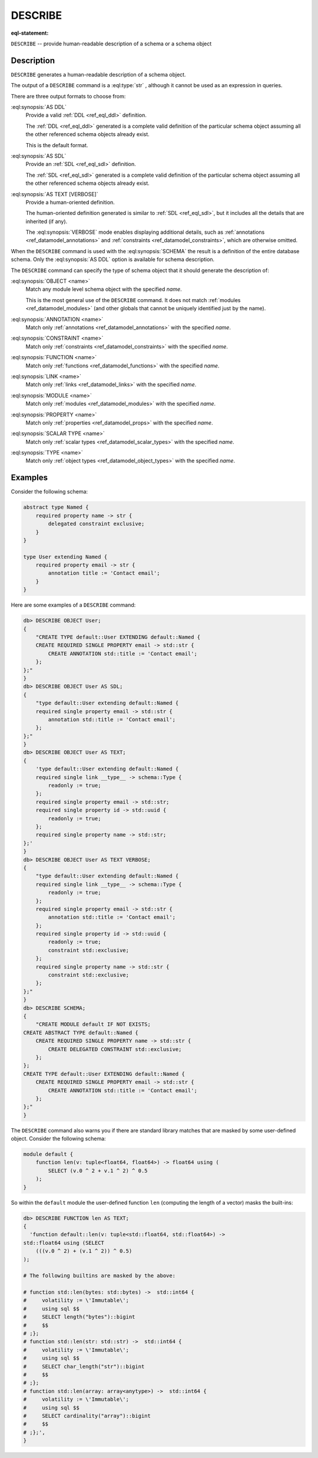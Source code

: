 .. _ref_eql_statements_describe:

DESCRIBE
========

:eql-statement:

``DESCRIBE`` -- provide human-readable description of a schema or a
schema object

.. eql:synopsis::

    DESCRIBE SCHEMA [ AS {DDL | SDL | TEXT [ VERBOSE ]} ];

    DESCRIBE <schema-type> <name> [ AS {DDL | SDL | TEXT [ VERBOSE ]} ];

    # where <schema-type> is one of

      OBJECT
      ANNOTATION
      CONSTRAINT
      FUNCTION
      LINK
      MODULE
      PROPERTY
      SCALAR TYPE
      TYPE

Description
-----------

``DESCRIBE`` generates a human-readable description of a schema object.

The output of a ``DESCRIBE`` command is a :eql:type:`str` , although
it cannot be used as an expression in queries.

There are three output formats to choose from:

:eql:synopsis:`AS DDL`
    Provide a valid :ref:`DDL <ref_eql_ddl>` definition.

    The :ref:`DDL <ref_eql_ddl>` generated is a complete valid
    definition of the particular schema object assuming all the other
    referenced schema objects already exist.

    This is the default format.

:eql:synopsis:`AS SDL`
    Provide an :ref:`SDL <ref_eql_sdl>` definition.

    The :ref:`SDL <ref_eql_sdl>` generated is a complete valid
    definition of the particular schema object assuming all the other
    referenced schema objects already exist.

:eql:synopsis:`AS TEXT [VERBOSE]`
    Provide a human-oriented definition.

    The human-oriented definition generated is similar to :ref:`SDL
    <ref_eql_sdl>`, but it includes all the details that are inherited
    (if any).

    The :eql:synopsis:`VERBOSE` mode enables displaying additional
    details, such as :ref:`annotations <ref_datamodel_annotations>`
    and :ref:`constraints <ref_datamodel_constraints>`, which are
    otherwise omitted.

When the ``DESCRIBE`` command is used with the :eql:synopsis:`SCHEMA`
the result is a definition of the entire database schema. Only the
:eql:synopsis:`AS DDL` option is available for schema description.

The ``DESCRIBE`` command can specify the type of schema object that it
should generate the description of:

:eql:synopsis:`OBJECT <name>`
    Match any module level schema object with the specified *name*.

    This is the most general use of the ``DESCRIBE`` command. It does
    not match :ref:`modules <ref_datamodel_modules>` (and other
    globals that cannot be uniquely identified just by the name).

:eql:synopsis:`ANNOTATION <name>`
    Match only :ref:`annotations <ref_datamodel_annotations>` with the
    specified *name*.

:eql:synopsis:`CONSTRAINT <name>`
    Match only :ref:`constraints <ref_datamodel_constraints>` with the
    specified *name*.

:eql:synopsis:`FUNCTION <name>`
    Match only :ref:`functions <ref_datamodel_functions>` with the
    specified *name*.

:eql:synopsis:`LINK <name>`
    Match only :ref:`links <ref_datamodel_links>` with the specified *name*.

:eql:synopsis:`MODULE <name>`
    Match only :ref:`modules <ref_datamodel_modules>` with the
    specified *name*.

:eql:synopsis:`PROPERTY <name>`
    Match only :ref:`properties <ref_datamodel_props>` with the
    specified *name*.

:eql:synopsis:`SCALAR TYPE <name>`
    Match only :ref:`scalar types <ref_datamodel_scalar_types>` with the
    specified *name*.

:eql:synopsis:`TYPE <name>`
    Match only :ref:`object types <ref_datamodel_object_types>` with the
    specified *name*.


Examples
--------

Consider the following schema:

.. code-block:: sdl

    abstract type Named {
        required property name -> str {
            delegated constraint exclusive;
        }
    }

    type User extending Named {
        required property email -> str {
            annotation title := 'Contact email';
        }
    }

Here are some examples of a ``DESCRIBE`` command:

.. code-block:: edgeql-repl

    db> DESCRIBE OBJECT User;
    {
        "CREATE TYPE default::User EXTENDING default::Named {
        CREATE REQUIRED SINGLE PROPERTY email -> std::str {
            CREATE ANNOTATION std::title := 'Contact email';
        };
    };"
    }
    db> DESCRIBE OBJECT User AS SDL;
    {
        "type default::User extending default::Named {
        required single property email -> std::str {
            annotation std::title := 'Contact email';
        };
    };"
    }
    db> DESCRIBE OBJECT User AS TEXT;
    {
        'type default::User extending default::Named {
        required single link __type__ -> schema::Type {
            readonly := true;
        };
        required single property email -> std::str;
        required single property id -> std::uuid {
            readonly := true;
        };
        required single property name -> std::str;
    };'
    }
    db> DESCRIBE OBJECT User AS TEXT VERBOSE;
    {
        "type default::User extending default::Named {
        required single link __type__ -> schema::Type {
            readonly := true;
        };
        required single property email -> std::str {
            annotation std::title := 'Contact email';
        };
        required single property id -> std::uuid {
            readonly := true;
            constraint std::exclusive;
        };
        required single property name -> std::str {
            constraint std::exclusive;
        };
    };"
    }
    db> DESCRIBE SCHEMA;
    {
        "CREATE MODULE default IF NOT EXISTS;
    CREATE ABSTRACT TYPE default::Named {
        CREATE REQUIRED SINGLE PROPERTY name -> std::str {
            CREATE DELEGATED CONSTRAINT std::exclusive;
        };
    };
    CREATE TYPE default::User EXTENDING default::Named {
        CREATE REQUIRED SINGLE PROPERTY email -> std::str {
            CREATE ANNOTATION std::title := 'Contact email';
        };
    };"
    }

The ``DESCRIBE`` command also warns you if there are standard library
matches that are masked by some user-defined object. Consider the
following schema:

.. code-block:: sdl

    module default {
        function len(v: tuple<float64, float64>) -> float64 using (
            SELECT (v.0 ^ 2 + v.1 ^ 2) ^ 0.5
        );
    }

So within the ``default`` module the user-defined function ``len``
(computing the length of a vector) masks the built-ins:

.. code-block:: edgeql-repl

    db> DESCRIBE FUNCTION len AS TEXT;
    {
      'function default::len(v: tuple<std::float64, std::float64>) ->
    std::float64 using (SELECT
        (((v.0 ^ 2) + (v.1 ^ 2)) ^ 0.5)
    );

    # The following builtins are masked by the above:

    # function std::len(bytes: std::bytes) ->  std::int64 {
    #     volatility := \'Immutable\';
    #     using sql $$
    #     SELECT length("bytes")::bigint
    #     $$
    # ;};
    # function std::len(str: std::str) ->  std::int64 {
    #     volatility := \'Immutable\';
    #     using sql $$
    #     SELECT char_length("str")::bigint
    #     $$
    # ;};
    # function std::len(array: array<anytype>) ->  std::int64 {
    #     volatility := \'Immutable\';
    #     using sql $$
    #     SELECT cardinality("array")::bigint
    #     $$
    # ;};',
    }
